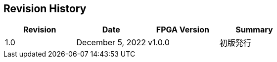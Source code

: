 == Revision History

[cols=",,,",options="header",]
|===
|Revision |Date |FPGA Version |Summary
|1.0 |December 5, 2022 |v1.0.0 |初版発行
|===
